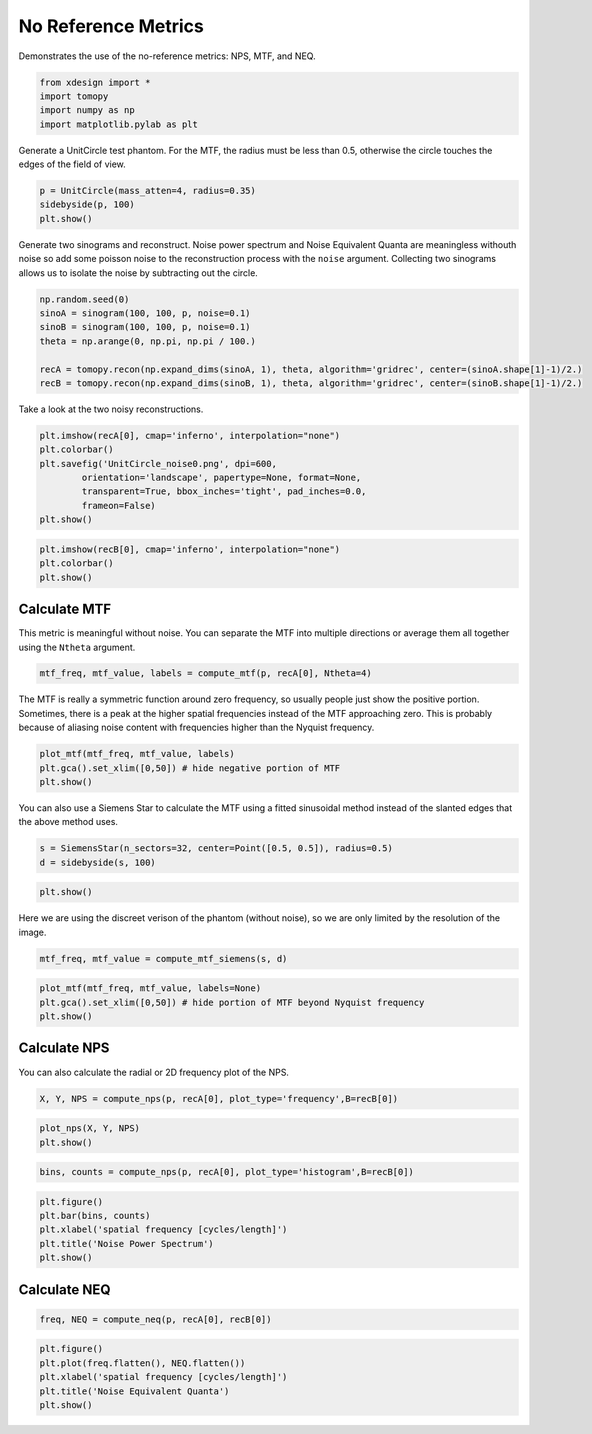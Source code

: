 
No Reference Metrics
====================

Demonstrates the use of the no-reference metrics: NPS, MTF, and NEQ.

.. code:: python

    from xdesign import *
    import tomopy
    import numpy as np
    import matplotlib.pylab as plt


Generate a UnitCircle test phantom. For the MTF, the radius must be less
than 0.5, otherwise the circle touches the edges of the field of view.

.. code:: python

    p = UnitCircle(mass_atten=4, radius=0.35)
    sidebyside(p, 100)
    plt.show()



.. image:: NoReferenceMetrics_files/NoReferenceMetrics_3_0.png


Generate two sinograms and reconstruct. Noise power spectrum and Noise
Equivalent Quanta are meaningless withouth noise so add some poisson
noise to the reconstruction process with the ``noise`` argument.
Collecting two sinograms allows us to isolate the noise by subtracting
out the circle.

.. code:: python

    np.random.seed(0)
    sinoA = sinogram(100, 100, p, noise=0.1)
    sinoB = sinogram(100, 100, p, noise=0.1)
    theta = np.arange(0, np.pi, np.pi / 100.)
    
    recA = tomopy.recon(np.expand_dims(sinoA, 1), theta, algorithm='gridrec', center=(sinoA.shape[1]-1)/2.)
    recB = tomopy.recon(np.expand_dims(sinoB, 1), theta, algorithm='gridrec', center=(sinoB.shape[1]-1)/2.)

Take a look at the two noisy reconstructions.

.. code:: python

    plt.imshow(recA[0], cmap='inferno', interpolation="none")
    plt.colorbar()
    plt.savefig('UnitCircle_noise0.png', dpi=600,
            orientation='landscape', papertype=None, format=None,
            transparent=True, bbox_inches='tight', pad_inches=0.0,
            frameon=False)
    plt.show()



.. image:: NoReferenceMetrics_files/NoReferenceMetrics_7_0.png


.. code:: python

    plt.imshow(recB[0], cmap='inferno', interpolation="none")
    plt.colorbar()
    plt.show()



.. image:: NoReferenceMetrics_files/NoReferenceMetrics_8_0.png


Calculate MTF
-------------

This metric is meaningful without noise. You can separate the MTF into
multiple directions or average them all together using the ``Ntheta``
argument.

.. code:: python

    mtf_freq, mtf_value, labels = compute_mtf(p, recA[0], Ntheta=4)

The MTF is really a symmetric function around zero frequency, so usually
people just show the positive portion. Sometimes, there is a peak at the
higher spatial frequencies instead of the MTF approaching zero. This is
probably because of aliasing noise content with frequencies higher than
the Nyquist frequency.

.. code:: python

    plot_mtf(mtf_freq, mtf_value, labels)
    plt.gca().set_xlim([0,50]) # hide negative portion of MTF
    plt.show()



.. image:: NoReferenceMetrics_files/NoReferenceMetrics_12_0.png


You can also use a Siemens Star to calculate the MTF using a fitted
sinusoidal method instead of the slanted edges that the above method
uses.

.. code:: python

    s = SiemensStar(n_sectors=32, center=Point([0.5, 0.5]), radius=0.5)
    d = sidebyside(s, 100)

.. code:: python

    plt.show()



.. image:: NoReferenceMetrics_files/NoReferenceMetrics_15_0.png


Here we are using the discreet verison of the phantom (without noise),
so we are only limited by the resolution of the image.

.. code:: python

    mtf_freq, mtf_value = compute_mtf_siemens(s, d)

.. code:: python

    plot_mtf(mtf_freq, mtf_value, labels=None)
    plt.gca().set_xlim([0,50]) # hide portion of MTF beyond Nyquist frequency
    plt.show()



.. image:: NoReferenceMetrics_files/NoReferenceMetrics_18_0.png


Calculate NPS
-------------

You can also calculate the radial or 2D frequency plot of the NPS.

.. code:: python

    X, Y, NPS = compute_nps(p, recA[0], plot_type='frequency',B=recB[0])

.. code:: python

    plot_nps(X, Y, NPS)
    plt.show()



.. image:: NoReferenceMetrics_files/NoReferenceMetrics_21_0.png


.. code:: python

    bins, counts = compute_nps(p, recA[0], plot_type='histogram',B=recB[0])

.. code:: python

    plt.figure()
    plt.bar(bins, counts)
    plt.xlabel('spatial frequency [cycles/length]')
    plt.title('Noise Power Spectrum')
    plt.show()



.. image:: NoReferenceMetrics_files/NoReferenceMetrics_23_0.png


Calculate NEQ
-------------

.. code:: python

    freq, NEQ = compute_neq(p, recA[0], recB[0])

.. code:: python

    plt.figure()
    plt.plot(freq.flatten(), NEQ.flatten())
    plt.xlabel('spatial frequency [cycles/length]')
    plt.title('Noise Equivalent Quanta')
    plt.show()



.. image:: NoReferenceMetrics_files/NoReferenceMetrics_26_0.png


